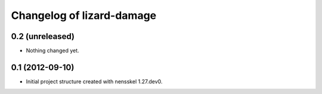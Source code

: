Changelog of lizard-damage
===================================================


0.2 (unreleased)
----------------

- Nothing changed yet.


0.1 (2012-09-10)
----------------

- Initial project structure created with nensskel 1.27.dev0.
